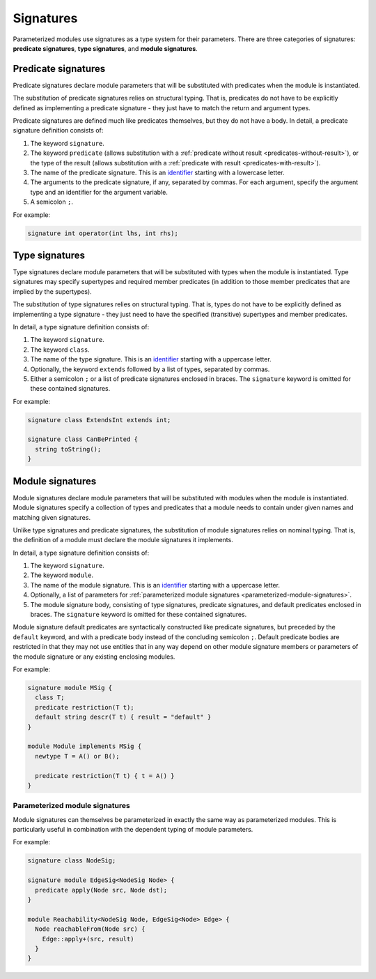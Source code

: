 .. index:: signature

.. _signatures:

Signatures
##########

Parameterized modules use signatures as a type system for their parameters.
There are three categories of signatures: **predicate signatures**, **type signatures**, and **module signatures**.

Predicate signatures
====================

Predicate signatures declare module parameters that will be substituted with predicates when the module is instantiated.

The substitution of predicate signatures relies on structural typing. That is, predicates do not have to be explicitly
defined as implementing a predicate signature - they just have to match the return and argument types.

Predicate signatures are defined much like predicates themselves, but they do not have a body.
In detail, a predicate signature definition consists of:

#. The keyword ``signature``.
#. The keyword ``predicate`` (allows substitution with a :ref:`predicate without result <predicates-without-result>`),
   or the type of the result (allows substitution with a :ref:`predicate with result <predicates-with-result>`).
#. The name of the predicate signature. This is an `identifier <https://codeql.github.com/docs/ql-language-reference/ql-language-specification/#identifiers>`_
   starting with a lowercase letter.
#. The arguments to the predicate signature, if any, separated by commas.
   For each argument, specify the argument type and an identifier for the argument variable.
#. A semicolon ``;``.

For example:

.. code-block:: ql

    signature int operator(int lhs, int rhs);

Type signatures
===============

Type signatures declare module parameters that will be substituted with types when the module is instantiated.
Type signatures may specify supertypes and required member predicates (in addition to those member predicates that are
implied by the supertypes).

The substitution of type signatures relies on structural typing. That is, types do not have to be explicitly defined as
implementing a type signature - they just need to have the specified (transitive) supertypes and member predicates.

In detail, a type signature definition consists of:

#. The keyword ``signature``.
#. The keyword ``class``.
#. The name of the type signature. This is an `identifier <https://codeql.github.com/docs/ql-language-reference/ql-language-specification/#identifiers>`_
   starting with a uppercase letter.
#. Optionally, the keyword ``extends`` followed by a list of types, separated by commas.
#. Either a semicolon ``;`` or a list of predicate signatures enclosed in braces.
   The ``signature`` keyword is omitted for these contained signatures.

For example:

.. code-block:: ql

    signature class ExtendsInt extends int;

    signature class CanBePrinted {
      string toString();
    }

Module signatures
=================

Module signatures declare module parameters that will be substituted with modules when the module is instantiated.
Module signatures specify a collection of types and predicates that a module needs to contain under given names and
matching given signatures.

Unlike type signatures and predicate signatures, the substitution of module signatures relies on nominal typing.
That is, the definition of a module must declare the module signatures it implements.

In detail, a type signature definition consists of:

#. The keyword ``signature``.
#. The keyword ``module``.
#. The name of the module signature. This is an `identifier <https://codeql.github.com/docs/ql-language-reference/ql-language-specification/#identifiers>`_
   starting with a uppercase letter.
#. Optionally, a list of parameters for :ref:`parameterized module signatures <parameterized-module-signatures>`.
#. The module signature body, consisting of type signatures, predicate signatures, and default predicates enclosed in braces.
   The ``signature`` keyword is omitted for these contained signatures.

Module signature default predicates are syntactically constructed like predicate signatures,
but preceded by the ``default`` keyword, and with a predicate body instead of the concluding
semicolon ``;``.
Default predicate bodies are restricted in that they may not use entities that in any way
depend on other module signature members or parameters of the module signature or any
existing enclosing modules.

For example:

.. code-block:: ql

    signature module MSig {
      class T;
      predicate restriction(T t);
      default string descr(T t) { result = "default" }
    }

    module Module implements MSig {
      newtype T = A() or B();

      predicate restriction(T t) { t = A() }
    }

.. _parameterized-module-signatures:

Parameterized module signatures
-------------------------------

Module signatures can themselves be parameterized in exactly the same way as parameterized modules.
This is particularly useful in combination with the dependent typing of module parameters.

For example:

.. code-block:: ql

    signature class NodeSig;

    signature module EdgeSig<NodeSig Node> {
      predicate apply(Node src, Node dst);
    }

    module Reachability<NodeSig Node, EdgeSig<Node> Edge> {
      Node reachableFrom(Node src) {
        Edge::apply+(src, result)
      }
    }
